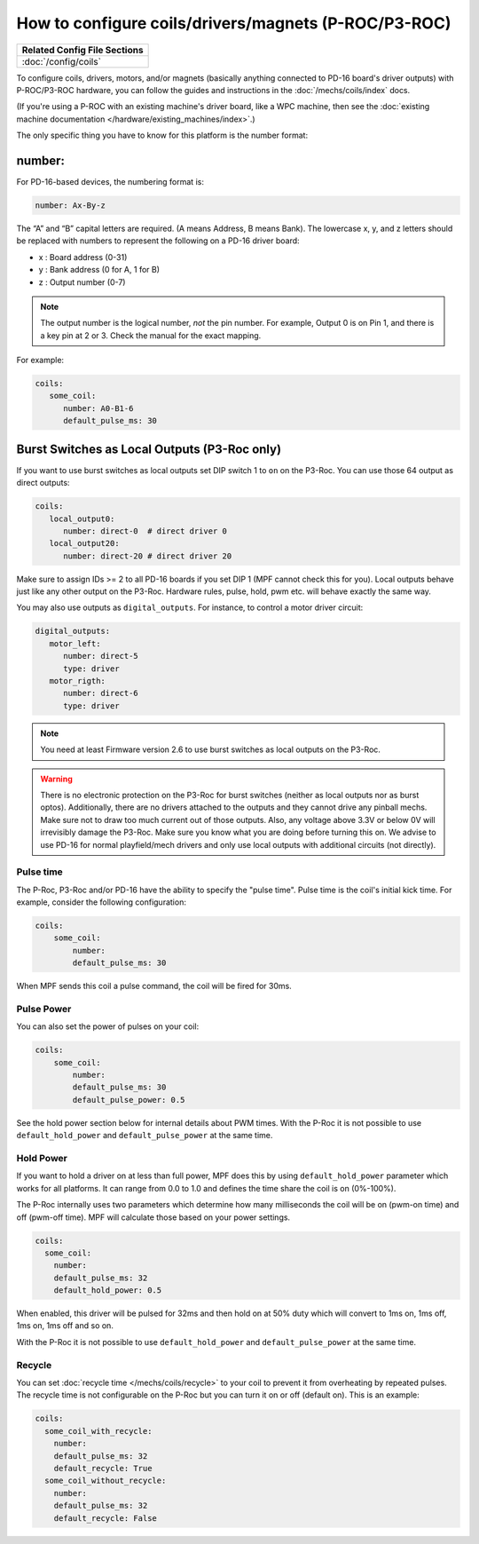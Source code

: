 How to configure coils/drivers/magnets (P-ROC/P3-ROC)
=====================================================

+------------------------------------------------------------------------------+
| Related Config File Sections                                                 |
+==============================================================================+
| :doc:`/config/coils`                                                         |
+------------------------------------------------------------------------------+

To configure coils, drivers, motors, and/or magnets (basically anything
connected to PD-16 board's driver outputs) with P-ROC/P3-ROC hardware, you can
follow the guides and instructions in the :doc:`/mechs/coils/index` docs.

(If you're using a P-ROC with an existing machine's driver board, like a WPC
machine, then see the :doc:`existing machine documentation </hardware/existing_machines/index>`.)

The only specific thing you have to know for this platform is the number format:

number:
-------

.. image:: /hardware/images/multimorphic_PD-16.png

For PD-16-based devices, the numbering format is:

.. code-block:: yaml

   number: Ax-By-z

The “A” and “B” capital letters are required. (A means Address, B means Bank).
The lowercase x, y, and z letters should be replaced with numbers to represent
the following on a PD-16 driver board:

* x : Board address (0-31)
* y : Bank address (0 for A, 1 for B)
* z : Output number (0-7)

.. note::

   The output number is the logical number, *not* the pin number. For example, Output 0 is on Pin 1, and there is a key
   pin at 2 or 3. Check the manual for the exact mapping.

For example:

.. code-block:: mpf-config

   coils:
      some_coil:
         number: A0-B1-6
         default_pulse_ms: 30

Burst Switches as Local Outputs (P3-Roc only)
---------------------------------------------

.. image:: /hardware/images/multimorphic_p3_roc.png

If you want to use burst switches as local outputs set DIP switch 1 to ``on`` on the P3-Roc.
You can use those 64 output as direct outputs:

.. code-block:: mpf-config

   coils:
      local_output0:
         number: direct-0  # direct driver 0
      local_output20:
         number: direct-20 # direct driver 20

Make sure to assign IDs >= 2 to all PD-16 boards if you set DIP 1 (MPF cannot check this for you).
Local outputs behave just like any other output on the P3-Roc.
Hardware rules, pulse, hold, pwm etc. will behave exactly the same way.

You may also use outputs as ``digital_outputs``. For instance, to control a motor driver circuit:

.. code-block:: mpf-config

   digital_outputs:
      motor_left:
         number: direct-5
         type: driver
      motor_rigth:
         number: direct-6
         type: driver

.. note::

   You need at least Firmware version 2.6 to use burst switches as local outputs
   on the P3-Roc.

.. warning::

   There is no electronic protection on the P3-Roc for burst switches (neither as local outputs nor as burst optos).
   Additionally, there are no drivers attached to the outputs and they cannot drive any pinball mechs.
   Make sure not to draw too much current out of those outputs.
   Also, any voltage above 3.3V or below 0V will irrevisibly damage the P3-Roc.
   Make sure you know what you are doing before turning this on.
   We advise to use PD-16 for normal playfield/mech drivers and only use local outputs with additional
   circuits (not directly).

Pulse time
~~~~~~~~~~

The P-Roc, P3-Roc and/or PD-16 have the ability to specify the "pulse time".
Pulse time is the coil's initial kick time.
For example, consider the following configuration:

.. code-block:: mpf-config

    coils:
        some_coil:
            number:
            default_pulse_ms: 30

When MPF sends this coil a pulse command, the coil will be fired for 30ms.

Pulse Power
~~~~~~~~~~~

You can also set the power of pulses on your coil:

.. code-block:: mpf-config

    coils:
        some_coil:
            number:
            default_pulse_ms: 30
            default_pulse_power: 0.5

See the hold power section below for internal details about PWM times.
With the P-Roc it is not possible to use ``default_hold_power`` and
``default_pulse_power`` at the same time.

Hold Power
~~~~~~~~~~

If you want to hold a driver on at less than full power, MPF does this by using
``default_hold_power`` parameter which works for all platforms.
It can range from 0.0 to 1.0 and defines the time share the coil is on
(0%-100%).

The P-Roc internally uses two parameters which determine how many milliseconds
the coil will be on (pwm-on time) and off (pwm-off time).
MPF will calculate those based on your power settings.

.. code-block:: mpf-config

    coils:
      some_coil:
        number:
        default_pulse_ms: 32
        default_hold_power: 0.5

When enabled, this driver will be pulsed for 32ms and then hold on at 50% duty
which will convert to 1ms on, 1ms off, 1ms on, 1ms off and so on.

With the P-Roc it is not possible to use ``default_hold_power`` and
``default_pulse_power`` at the same time.


Recycle
~~~~~~~

You can set :doc:`recycle time </mechs/coils/recycle>`
to your coil to prevent it from overheating by repeated pulses.
The recycle time is not configurable on the P-Roc but you can turn it on or
off (default on).
This is an example:

.. code-block:: mpf-config

    coils:
      some_coil_with_recycle:
        number:
        default_pulse_ms: 32
        default_recycle: True
      some_coil_without_recycle:
        number:
        default_pulse_ms: 32
        default_recycle: False
